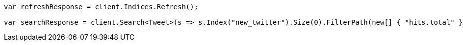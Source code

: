 // docs/reindex.asciidoc:224

////
IMPORTANT NOTE
==============
This file is generated from method Line224 in https://github.com/elastic/elasticsearch-net/tree/master/src/Examples/Examples/Docs/ReindexPage.cs#L93-L112.
If you wish to submit a PR to change this example, please change the source method above
and run dotnet run -- asciidoc in the ExamplesGenerator project directory.
////

[source, csharp]
----
var refreshResponse = client.Indices.Refresh();

var searchResponse = client.Search<Tweet>(s => s.Index("new_twitter").Size(0).FilterPath(new[] { "hits.total" }));
----
